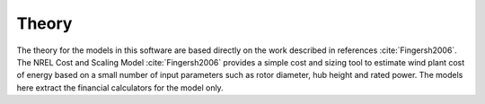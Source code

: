 .. _theory:

Theory
------

The theory for the models in this software are based directly on the work described in references :cite:`Fingersh2006`. The NREL Cost and Scaling Model :cite:`Fingersh2006` provides a simple cost and sizing tool to estimate wind plant cost of energy based on a small number of input parameters such as rotor diameter, hub height and rated power.  The models here extract the financial calculators for the model only.


.. only:: html

    :bib:`Bibliography`

.. bibliography:: references.bib
    :style: unsrt
